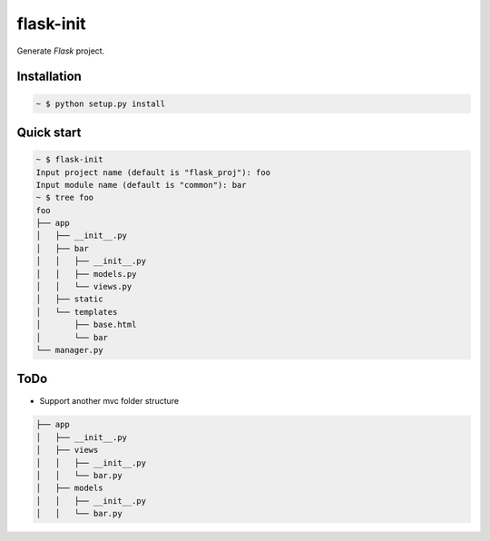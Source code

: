 flask-init
==========

Generate `Flask` project.

.. _Flask: http://flask.pocoo.org/


Installation
-------------

.. sourcecode:: bash

   ~ $ python setup.py install


Quick start
-----------

.. sourcecode:: bash

   ~ $ flask-init
   Input project name (default is "flask_proj"): foo
   Input module name (default is "common"): bar
   ~ $ tree foo
   foo
   ├── app
   │   ├── __init__.py
   │   ├── bar
   │   │   ├── __init__.py
   │   │   ├── models.py
   │   │   └── views.py
   │   ├── static
   │   └── templates
   │       ├── base.html
   │       └── bar
   └── manager.py

ToDo
----
* Support another mvc folder structure

.. sourcecode:: bash

   ├── app
   │   ├── __init__.py
   │   ├── views
   │   │   ├── __init__.py
   │   │   └── bar.py
   │   ├── models
   │   │   ├── __init__.py
   │   │   └── bar.py

